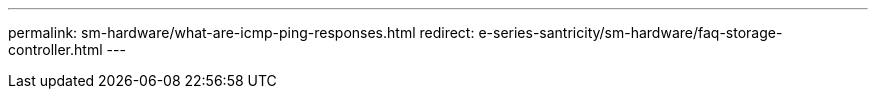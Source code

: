 ---
permalink: sm-hardware/what-are-icmp-ping-responses.html
redirect: e-series-santricity/sm-hardware/faq-storage-controller.html
---

